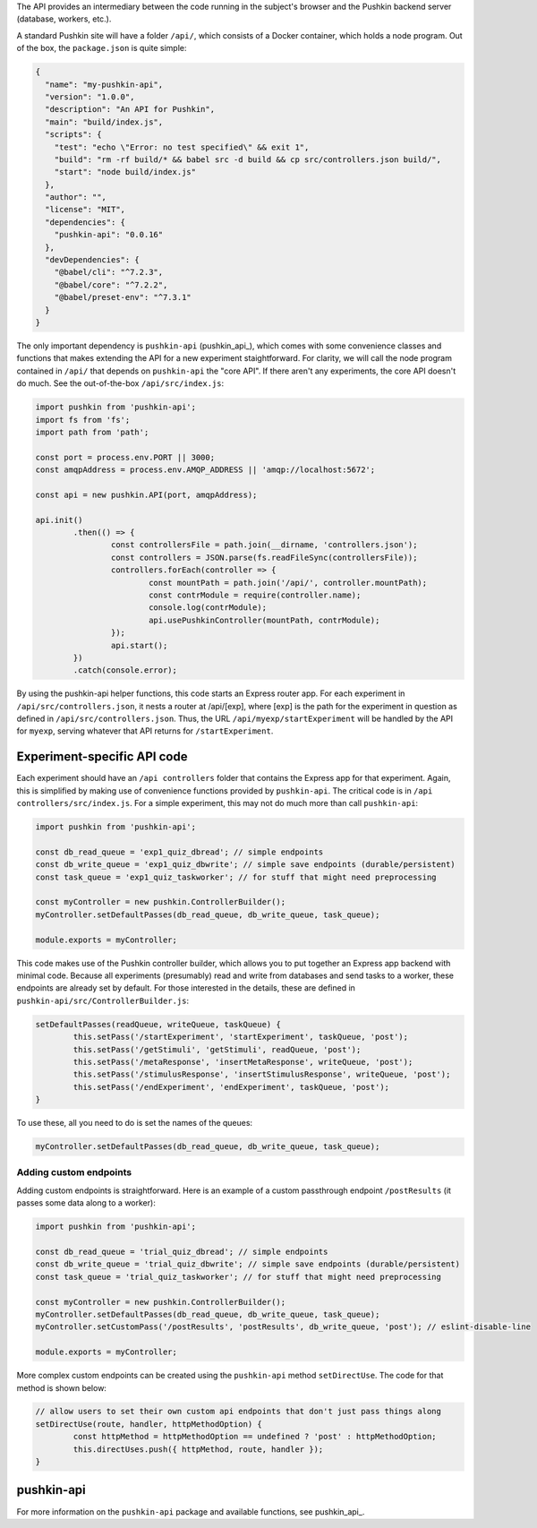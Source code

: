 .. _exp_api:

The API provides an intermediary between the code running in the subject's browser and the Pushkin backend server (database, workers, etc.). 

A standard Pushkin site will have a folder ``/api/``, which consists of a Docker container, which holds a node program. Out of the box, the ``package.json`` is quite simple:

.. code-block:: JSON

	{
	  "name": "my-pushkin-api",
	  "version": "1.0.0",
	  "description": "An API for Pushkin",
	  "main": "build/index.js",
	  "scripts": {
	    "test": "echo \"Error: no test specified\" && exit 1",
	    "build": "rm -rf build/* && babel src -d build && cp src/controllers.json build/",
	    "start": "node build/index.js"
	  },
	  "author": "",
	  "license": "MIT",
	  "dependencies": {
	    "pushkin-api": "0.0.16"
	  },
	  "devDependencies": {
	    "@babel/cli": "^7.2.3",
	    "@babel/core": "^7.2.2",
	    "@babel/preset-env": "^7.3.1"
	  }
	}

The only important dependency is ``pushkin-api`` (pushkin_api_), which comes with some convenience classes and functions that makes extending the API for a new experiment staightforward. For clarity, we will call the node program contained in ``/api/`` that depends on ``pushkin-api`` the "core API". If there aren't any experiments, the core API doesn't do much. See the out-of-the-box ``/api/src/index.js``:

.. code-block:: javascript

	import pushkin from 'pushkin-api';
	import fs from 'fs';
	import path from 'path';

	const port = process.env.PORT || 3000;
	const amqpAddress = process.env.AMQP_ADDRESS || 'amqp://localhost:5672';

	const api = new pushkin.API(port, amqpAddress);

	api.init()
		.then(() => {
			const controllersFile = path.join(__dirname, 'controllers.json');
			const controllers = JSON.parse(fs.readFileSync(controllersFile));
			controllers.forEach(controller => {
				const mountPath = path.join('/api/', controller.mountPath);
				const contrModule = require(controller.name);
				console.log(contrModule);
				api.usePushkinController(mountPath, contrModule);
			});
			api.start();
		})
		.catch(console.error);

By using the pushkin-api helper functions, this code starts an Express router app. For each experiment in ``/api/src/controllers.json``, it nests a router at /api/[exp], where [exp] is the path for the experiment in question as defined in ``/api/src/controllers.json``. Thus, the URL ``/api/myexp/startExperiment`` will be handled by the API for ``myexp``, serving whatever that API returns for ``/startExperiment``. 

Experiment-specific API code
============================
Each experiment should have an ``/api controllers`` folder that contains the Express app for that experiment. Again, this is simplified by making use of convenience functions provided by ``pushkin-api``. The critical code is in ``/api controllers/src/index.js``. For a simple experiment, this may not do much more than call ``pushkin-api``:

.. code-block:: javascript

	import pushkin from 'pushkin-api';

	const db_read_queue = 'exp1_quiz_dbread'; // simple endpoints
	const db_write_queue = 'exp1_quiz_dbwrite'; // simple save endpoints (durable/persistent)
	const task_queue = 'exp1_quiz_taskworker'; // for stuff that might need preprocessing

	const myController = new pushkin.ControllerBuilder();
	myController.setDefaultPasses(db_read_queue, db_write_queue, task_queue);

	module.exports = myController;

This code makes use of the Pushkin controller builder, which allows you to put together an Express app backend with minimal code. Because all experiments (presumably) read and write from databases and send tasks to a worker, these endpoints are already set by default. For those interested in the details, these are defined in ``pushkin-api/src/ControllerBuilder.js``:

.. code-block:: javascript

	setDefaultPasses(readQueue, writeQueue, taskQueue) {
		this.setPass('/startExperiment', 'startExperiment', taskQueue, 'post');
		this.setPass('/getStimuli', 'getStimuli', readQueue, 'post');
		this.setPass('/metaResponse', 'insertMetaResponse', writeQueue, 'post');
		this.setPass('/stimulusResponse', 'insertStimulusResponse', writeQueue, 'post');
		this.setPass('/endExperiment', 'endExperiment', taskQueue, 'post');
	}

To use these, all you need to do is set the names of the queues: 

.. code-block:: javascript

	myController.setDefaultPasses(db_read_queue, db_write_queue, task_queue);

Adding custom endpoints
-----------------------

Adding custom endpoints is straightforward. Here is an example of a custom passthrough endpoint ``/postResults`` (it passes some data along to a worker):

.. code-block:: javascript

	import pushkin from 'pushkin-api';

	const db_read_queue = 'trial_quiz_dbread'; // simple endpoints
	const db_write_queue = 'trial_quiz_dbwrite'; // simple save endpoints (durable/persistent)
	const task_queue = 'trial_quiz_taskworker'; // for stuff that might need preprocessing

	const myController = new pushkin.ControllerBuilder();
	myController.setDefaultPasses(db_read_queue, db_write_queue, task_queue);
	myController.setCustomPass('/postResults', 'postResults', db_write_queue, 'post'); // eslint-disable-line

	module.exports = myController;

More complex custom endpoints can be created using the ``pushkin-api`` method ``setDirectUse``. The code for that method is shown below:

.. code-block:: javascript
	
	// allow users to set their own custom api endpoints that don't just pass things along
	setDirectUse(route, handler, httpMethodOption) {
		const httpMethod = httpMethodOption == undefined ? 'post' : httpMethodOption;
		this.directUses.push({ httpMethod, route, handler });
	}

pushkin-api
=====================================
For more information on the ``pushkin-api`` package and available functions, see pushkin_api_.

